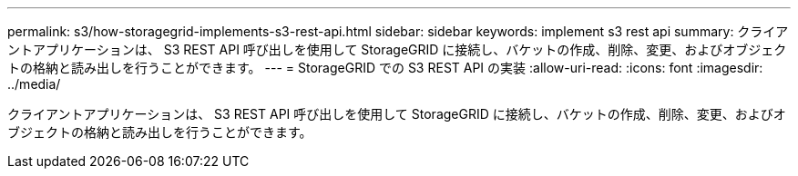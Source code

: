 ---
permalink: s3/how-storagegrid-implements-s3-rest-api.html 
sidebar: sidebar 
keywords: implement s3 rest api 
summary: クライアントアプリケーションは、 S3 REST API 呼び出しを使用して StorageGRID に接続し、バケットの作成、削除、変更、およびオブジェクトの格納と読み出しを行うことができます。 
---
= StorageGRID での S3 REST API の実装
:allow-uri-read: 
:icons: font
:imagesdir: ../media/


[role="lead"]
クライアントアプリケーションは、 S3 REST API 呼び出しを使用して StorageGRID に接続し、バケットの作成、削除、変更、およびオブジェクトの格納と読み出しを行うことができます。
